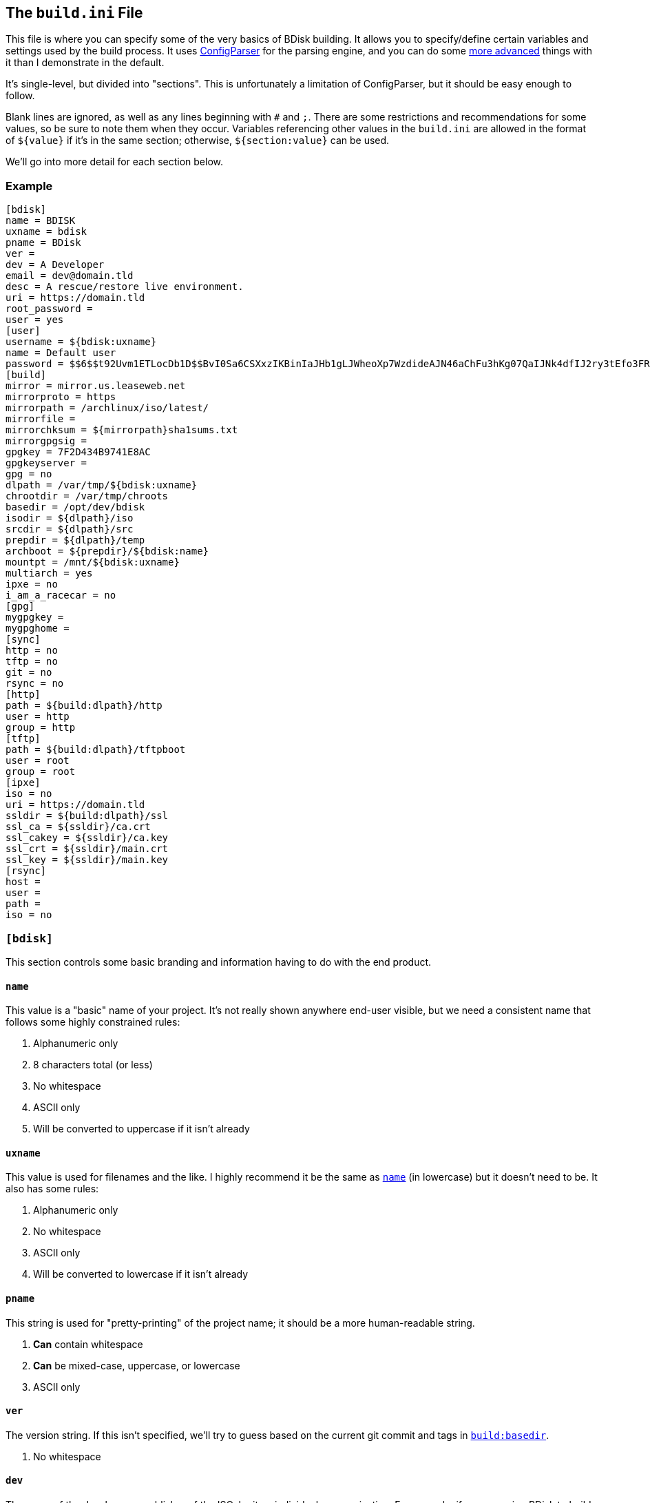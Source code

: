 == The `build.ini` File
This file is where you can specify some of the very basics of BDisk building. It allows you to specify/define certain variables and settings used by the build process. It uses https://docs.python.org/3/library/configparser.html[ConfigParser^] for the parsing engine, and you can do some https://wiki.python.org/moin/ConfigParserExamples[more advanced^] things with it than I demonstrate in the default.

It's single-level, but divided into "sections". This is unfortunately a limitation of ConfigParser, but it should be easy enough to follow.

Blank lines are ignored, as well as any lines beginning with `#` and `;`. There are some restrictions and recommendations for some values, so be sure to note them when they occur. Variables referencing other values in the `build.ini` are allowed in the format of `${value}` if it's in the same section; otherwise, `${section:value}` can be used.

We'll go into more detail for each section below.

=== Example
 [bdisk]
 name = BDISK
 uxname = bdisk
 pname = BDisk
 ver =
 dev = A Developer
 email = dev@domain.tld
 desc = A rescue/restore live environment.
 uri = https://domain.tld
 root_password =
 user = yes
 [user]
 username = ${bdisk:uxname}
 name = Default user
 password = $$6$$t92Uvm1ETLocDb1D$$BvI0Sa6CSXxzIKBinIaJHb1gLJWheoXp7WzdideAJN46aChFu3hKg07QaIJNk4dfIJ2ry3tEfo3FRvstKWasg/
 [build]
 mirror = mirror.us.leaseweb.net
 mirrorproto = https
 mirrorpath = /archlinux/iso/latest/
 mirrorfile =
 mirrorchksum = ${mirrorpath}sha1sums.txt
 mirrorgpgsig =
 gpgkey = 7F2D434B9741E8AC
 gpgkeyserver =
 gpg = no
 dlpath = /var/tmp/${bdisk:uxname}
 chrootdir = /var/tmp/chroots
 basedir = /opt/dev/bdisk
 isodir = ${dlpath}/iso
 srcdir = ${dlpath}/src
 prepdir = ${dlpath}/temp
 archboot = ${prepdir}/${bdisk:name}
 mountpt = /mnt/${bdisk:uxname}
 multiarch = yes
 ipxe = no
 i_am_a_racecar = no
 [gpg]
 mygpgkey =
 mygpghome =
 [sync]
 http = no
 tftp = no
 git = no
 rsync = no
 [http]
 path = ${build:dlpath}/http
 user = http
 group = http
 [tftp]
 path = ${build:dlpath}/tftpboot
 user = root
 group = root
 [ipxe]
 iso = no
 uri = https://domain.tld
 ssldir = ${build:dlpath}/ssl
 ssl_ca = ${ssldir}/ca.crt
 ssl_cakey = ${ssldir}/ca.key
 ssl_crt = ${ssldir}/main.crt
 ssl_key = ${ssldir}/main.key
 [rsync]
 host =
 user =
 path =
 iso = no

=== `[bdisk]`
This section controls some basic branding and information having to do with the end product.

==== `name`
This value is a "basic" name of your project. It's not really shown anywhere end-user visible, but we need a consistent name that follows some highly constrained rules:

. Alphanumeric only
. 8 characters total (or less)
. No whitespace
. ASCII only
. Will be converted to uppercase if it isn't already

==== `uxname`
This value is used for filenames and the like. I highly recommend it be the same as `<<__code_name_code,name>>` (in lowercase) but it doesn't need to be. It also has some rules:

. Alphanumeric only
. No whitespace
. ASCII only
. Will be converted to lowercase if it isn't already

==== `pname`
This string is used for "pretty-printing" of the project name; it should be a more human-readable string.

. *Can* contain whitespace
. *Can* be mixed-case, uppercase, or lowercase
. ASCII only

==== `ver`
The version string. If this isn't specified, we'll try to guess based on the current git commit and tags in `<<__code_basedir_code,build:basedir>>`.

. No whitespace

==== `dev`
The name of the developer or publisher of the ISO, be it an individual or organization. For example, if you are using BDisk to build an install CD for your distro, this would be the name of your distro. The same rules as `<<__code_pname_code,pname>>` apply.

. *Can* contain whitespace
. *Can* be mixed-case, uppercase, or lowercase
. ASCII only

==== `email`
An email address to use for git syncing messages, and/or GPG key generation.

==== `desc`
What this distribution/project is used for.

. *Can* contain whitespace
. *Can* be mixed-case, uppercase, or lowercase
. ASCII only

==== `uri`
What is this project's URI (website, etc.)? Alternatively, your personal site, your company's site, etc.

. Should be a valid URI understood by curl


==== `root_password`
The escaped, salted, hashed string to use for the root user.

Please see <<_passwords,the section on passwords>> for information on this value. In the <<_example,example above>>, the string `$$6$$t92Uvm1ETLocDb1D$$BvI0Sa6CSXxzIKBinIaJHb1gLJWheoXp7WzdideAJN46aChFu3hKg07QaIJNk4dfIJ2ry3tEfo3FRvstKWasg/` is created from the password `test`. I cannot stress this enough, do not use a plaintext password here nor just use a regular `/etc/shadow` file/`crypt(3)` hash here. Read the section. I promise it's short.

==== `user`
*Default: no*

This setting specifies if we should create a regular (non-root) user in the live environment.

NOTE: If enabled, this user has full sudo access.

[options="header"]
|======================
2+^|Accepts (case-insensitive) one of:
^m|yes ^m|no
^m|true ^m|false
^m|1 ^m|0
|======================

=== `[user]`
This section of `build.ini` controls aspects about `bdisk:user`. It is only used if <<__code_user_code,`bdisk:user`>> is enabled.

==== `username`
What username should the user have? Standard *nix username rules apply:

. ASCII only
. 32 characters or less
. Alphanumeric only
. Lowercase only
. No whitespace
. Cannot start with a number

==== `name`
What comment/description/real name should be used for the user? For more information on this, see the https://linux.die.net/man/5/passwd[passwd(5) man page^]'s section on *GECOS*.

. ASCII only

==== `password`
The escaped, salted, hashed string to use for the non-root user.

Please see <<_passwords,the section on passwords>> for information on this value. In the <<_example,example above>>, the string `$$6$$t92Uvm1ETLocDb1D$$BvI0Sa6CSXxzIKBinIaJHb1gLJWheoXp7WzdideAJN46aChFu3hKg07QaIJNk4dfIJ2ry3tEfo3FRvstKWasg/` is created from the password `test`. I cannot stress this enough, do not use a plaintext password here nor just use a regular `/etc/shadow` file/`crypt(3)` hash here. Read the section. I promise it's short.

=== `[build]`
This section controls some aspects about the host and things like filesystem paths, etc.

==== `mirror`
A mirror that hosts the bootstrap tarball. It is *highly* recommended you use an Arch Linux https://wiki.archlinux.org/index.php/Install_from_existing_Linux#Method_A:_Using_the_bootstrap_image_.28recommended.29[bootstrap tarball^] as the build process is highly specialized to this (but <<_bug_reports_feature_requests,patches/feature requests>> are welcome for other built distros). You can find a list of mirrors at the bottom of Arch's https://www.archlinux.org/download/[download page^].

. No whitespace
. Must be accessible remotely/via a WAN-recognized address
. Must be a domain/FQDN only; no paths (those come later!)

==== `mirrorproto`
What protocol should we use for <<_mirror,the mirror>>?

|======================
^s|Must be (case-insensitive) one of: ^.^m|http ^.^m|https ^.^m|ftp
|======================

==== `mirrorpath`
What is the path to the tarball directory on the <<__code_mirror_code,`mirror`>>?

. Must be a complete path (e.g. `/dir1/subdir1/subdir2`)
. No whitespace

==== `mirrorfile`
What is the filename for the tarball found in the path specified in <<__code_mirrorpath_code,`mirrorpath`>>? If left blank, we will use the sha1 <<__code_mirrorchksum_code,checksum>> file to try to guess the most recent file.

==== `mirrorchksum`
The path to a sha1 checksum file of the bootstrap tarball.

. No whitespace
. Must be the full path
. Don't include the mirror domain or protocol

==== `mirrorgpgsig`
*[optional]* +
*default: (no GPG checking done)* +
*requires: <<_optional,_gpg/gnupg_>>* +
*requires: <<__code_gpgkey_code,`gpgkey`>>*

If the bootstrap tarball file has a GPG signature, we can use it for extra checking. If it's blank, GPG checking will be disabled.

If you specify just `.sig` (or use the default and don't specify a <<__code_mirrorfile_code,`mirrorfile`>>), BDisk will try to guess based on the file from the sha1 <<__code_mirrorchksum_code,checksum>> file. Note that this must evaluate to a full URL. (e.g. `${mirrorproto}://${mirror}${mirrorpath}somefile.sig`)

==== `gpgkey`
*requires: <<_optional,_gpg/gnupg_>>*

What is a key ID that should be used to verify/validate the <<__code_mirrorgpgsig_code,`mirrorgpgsig`>>?

. Only used if <<__code_mirrorgpgsig_code,`mirrorgpgsig`>> is set
. Can be in "short" form (e.g. _7F2D434B9741E8AC_) or "full" form (_4AA4767BBC9C4B1D18AE28B77F2D434B9741E8AC_), with or without the _0x_ prefix.

==== `gpgkeyserver`
*default: blank (GNUPG-bundled keyservers)* +
*requires: <<_optional,_gpg/gnupg_>>*

What is a valid keyserver we should use to fetch <<__code_gpgkey_code,`gpgkey`>>?

. Only used if <<__code_mirrorgpgsig_code,`mirrorgpgsig`>> is set
. The default (blank) is probably fine. If you don't specify a personal GPG config, then you'll most likely want to leave this blank.
. If set, make sure it is a valid keyserver URI (e.g. `hkp://keys.gnupg.net`)

==== `gpg`
Should we sign our release files? See the gpg section.

[options="header"]
|======================
2+^|Accepts (case-insensitive) one of:
^m|yes ^m|no
^m|true ^m|false
^m|1 ^m|0
|======================

==== `dlpath`
Where should the release files be saved? Note that many other files are created here as well.

WARNING: If you manage your project in git, this should not be checked in as it has many large files that are automatically generated!

. No whitespace
. Will be created if it doesn't exist

==== `chrootdir`
Where the bootstrap tarball(s) extract to, where the chroots are built and prepped for filesystems on the live media.

WARNING: If you manage your project in git, this should not be checked in as it has many large files that are automatically generated!

. No whitespace
. Will be created if it doesn't exist

==== `basedir`
Where your <<_extra,`extra/`>> and <<_overlay,`overlay/`>> directories are located. If you checked out from git, this would be your git worktree directory.

. No whitespace
. Must exist and contain the above directories populated with necessary files

==== `isodir`
This is the output directory of ISO files when they're created (as well as GPG signatures if you <<__code_gpg_code,enabled them>>).

WARNING: If you manage your project in git, this should not be checked in as it has many large files that are automatically generated!

. No whitespace
. Will be created if it doesn't exist

==== `srcdir`
This is where we save and compile source code if we need to dynamically build components (such as iPXE for mini ISOs).

. No whitespace
. Will be created if it doesn't exist (and is needed)

==== `prepdir`
This is the directory we use for staging.

. No whitespace
. Will be created if it doesn't exist

==== `archboot`
This directory is used to stage boot files.

WARNING: This directory should not be the exact same path as other directives! If so, you will cause your ISO to be much larger than necessary. A subdirectory of another directive's path, however, is okay.

. No whitespace
. Will be created if it doesn't exist

==== `mountpt`
The path to use as a mountpoint.

. No whitespace
. Will be created if it doesn't exist

==== `multiarch`
*default: yes*

Whether or not to build a "multiarch" image- that is, building support for both x86_64 and i686 in the same ISO.

[options="header"]
|======================
s|In order to... 3+^|Accepts (case-insensitive) one of:
s|build a multiarch ISO ^m|yes ^m|true ^m|1
s|build a separate ISO for each architecture ^m|no ^m|false ^m|0
s|only build an i686-architecture ISO ^m|i686 ^m|32 ^m|no64
s|only build an x86_64-architecture ISO ^m|x86_64 ^m|64 ^m|no32
|======================

==== `ipxe`
*default: no*

Enable iPXE ("mini ISO") functionality.

NOTE: This has no bearing on the <<__code_sync_code,`[sync]`>> section, so you can create an iPXE HTTP preparation for instance without needing to sync it anywhere (in case you're building on the webserver itself).

[options="header"]
|======================
2+^|Accepts (case-insensitive) one of:
^m|yes ^m|no
^m|true ^m|false
^m|1 ^m|0
|======================

==== `i_am_a_racecar`
*default: no*

This option should only be enabled if you are on a fairly powerful, multicore system with plenty of RAM. It will speed the build process along, but will have some seriously adverse effects if your system can't handle it. Most modern systems should be fine with enabling it.

[options="header"]
|======================
2+^|Accepts (case-insensitive) one of:
^m|yes ^m|no
^m|true ^m|false
^m|1 ^m|0
|======================

=== `[gpg]`
This section controls settings for signing our release files. This is only used if <<__code_gpg_code,`build:gpg`>> is enabled.

==== `mygpgkey`
A valid key ID that BDisk should use to _sign_ release files.

. You will be prompted for a passphrase if your key has one/you don't have an open and authorized gpg-agent session. Make sure you have a working pinentry configuration set up!
. If you leave this blank we will use the key we generate automatically earlier in the build process.
. We will generate one if this is blank and you have selected sign as yes.

==== `mygpghome`
The directory should be used for the above GPG key if specified. Make sure it contains your private key. (e.g. `/home/username/.gnupg`)

=== `[sync]`
This section controls what we should do with the resulting build and how to handle uploads, if we choose to use those features.

==== `http`
*default: no*

If enabled, BDisk will generate/prepare HTTP files. This is mostly only useful if you plan on using iPXE.

[options="header"]
|======================
2+^|Accepts (case-insensitive) one of:
^m|yes ^m|no
^m|true ^m|false
^m|1 ^m|0
|======================

==== `tftp`
*default: no*

If enabled, BDisk will generate/prepare TFTP files. This is mostly only useful if you plan on using more traditional (non-iPXE) setups and regualar PXE bootstrapping into iPXE.

[options="header"]
|======================
2+^|Accepts (case-insensitive) one of:
^m|yes ^m|no
^m|true ^m|false
^m|1 ^m|0
|======================

==== `git`
*default: no*

Enable automatic Git pushing for any changes done to the project itself. If you don't have upstream write/push access, you'll want to disable this.

[options="header"]
|======================
2+^|Accepts (case-insensitive) one of:
^m|yes ^m|no
^m|true ^m|false
^m|1 ^m|0
|======================

==== `rsync`
*default: no*

Enable rsync pushing for the ISO (and other files, if you choose- useful for iPXE over HTTP(S)).

[options="header"]
|======================
2+^|Accepts (case-insensitive) one of:
^m|yes ^m|no
^m|true ^m|false
^m|1 ^m|0
|======================

=== `[http]`
This section controls details about HTTP file preparation/generation. Only used if <<__code_http_code,`sync:http`>> is enabled.

==== `path`
This directory is where to build an HTTP webroot.

WARNING: MAKE SURE you do not store files here that you want to keep! They will be deleted!

. No whitespace
. If blank, HTTP preparation/generation will not be done
. If specified, it will be created if it doesn't exist
. Will be deleted first

==== `user`
What user the HTTP files should be owned as. This is most likely going to be either 'http', 'nginx', or 'apache'.

. No whitespace
. User must exist on build system

|======================
^s|Can be one of: ^.^m|username ^.^m|http://www.linfo.org/uid.html[UID]
|======================

==== `group`
What group the HTTP files should be owned as. This is most likely going to be either 'http', 'nginx', or 'apache'.

. No whitespace
. Group must exist on build system

|======================
^s|Can be one of: ^.^m|group name ^.^m|https://linux.die.net/man/5/group[UID]
|======================

=== `[tftp]`
This section controls details about TFTP file preparation/generation. Only used if <<__code_tftp_code,`sync:tftp`>> is enabled.

==== `path`
The directory where we want to build a TFTP root.

WARNING: MAKE SURE you do not store files here that you want to keep! They will be deleted!

. No whitespace
. Will be created if it doesn't exist
. Will be deleted first

==== `user`
What user the TFTP files should be owned as. This is most likely going to be either 'tftp', 'root', or 'nobody'.

. No whitespace
. User must exist on build system

|======================
^s|Can be one of: ^.^m|username ^.^m|http://www.linfo.org/uid.html[UID]
|======================

==== `group`
What group the TFTP files should be owned as. This is most likely going to be either 'tftp', 'root', or 'nobody'.

. No whitespace
. Group must exist on build system

|======================
^s|Can be one of: ^.^m|group name ^.^m|https://linux.die.net/man/5/group[UID]
|======================

=== `[ipxe]`
This section controls aspects of iPXE building. Only used if <<__code_ipxe_code,`build:ipxe`>> is enabled.

==== `iso`
*default: no* +
*requires: <<_optional,_git_>>*

Build a "mini-ISO"; that is, an ISO file that can be used to bootstrap an iPXE environment (so you don't need to set up a traditional PXE environment on your LAN). We'll still build a full standalone ISO no matter what.

[options="header"]
|======================
2+^|Accepts (case-insensitive) one of:
^m|yes ^m|no
^m|true ^m|false
^m|1 ^m|0
|======================

==== `uri`
What URI iPXE's EMBED script should use. This would be where you host an iPXE chainloading script on a webserver, for instance. See iPXE's example of http://ipxe.org/scripting#dynamic_scripts[dynamic scripts^] for an example of the script that would be placed at this URI.

NOTE: If you require HTTP BASIC Authentication or HTTP Digest Authentication (untested), you can format it via `https://user:password@bdisk.square-r00t.net/boot.php`.

NOTE: This currently does not work for HTTPS with self-signed certificates.

. *Required* if <<__code_iso_code,`iso`>> is enabled

==== `ssldir`
Directory to hold SSL results, if we are generating keys, certificates, etc.

. No whitespace
. Will be created if it does not exist

==== `ssl_ca`
Path to the (root) CA certificate file iPXE should use. See http://ipxe.org/crypto[iPXE's crypto page^] for more information.

NOTE: You can use your own CA to sign existing certs. This is handy if you run a third-party/"Trusted" root-CA-signed certificate for the HTTPS target.

. No whitespace
. Must be in PEM/X509 format
. *Required* if <<__code_iso_code,`iso`>> is enabled
. If it exists, a matching key (ssl_cakey) *must* be specified
.. However, if left blank/doesn't exist, one will be automatically generated

==== `ssl_cakey`
Path to the (root) CA key file iPXE should use.

. No whitespace
. Must be in PEM/X509 format
. *Required* if <<__code_iso_code,`iso`>> is enabled
. If left blank or it doesn't exist (and <<__code_ssl_ca_code,`ssl_ca`>> is also blank), one will be automatically generated
. *Must* match/pair to <<__code_ssl_ca_code,`ssl_ca`>> if specified/exists
. MUST NOT be passphrase-protected/DES-encrypted

==== `ssl_crt`
Path to the _client_ certificate iPXE should use.

. No whitespace
. Must be in PEM/X509 format
. *Required* if <<__code_iso_code,`iso`>> is enabled
. If specified/existent, a matching CA cert (<<__code_ssl_ca_code,`ssl_ca`>>) and key (<<__code_ssl_cakey_code,`ssl_cakey`>>) *must* be specified
.. However, if left blank/doesn't exist, one will be automatically generated
. *Must* be signed by <<__code_ssl_ca_code,`ssl_ca`>>/<<__code_ssl_cakey_code,`ssl_cakey`>> if specified and already exists

==== `ssl_key`
Path to the _client_ key iPXE should use.

. No whitespace
. Must be in PEM/X509 format
. *Required* if <<__code_iso_code,`iso`>> is enabled
. If left blank/nonexistent (and <<__code_ssl_ca_code,`ssl_ca`>> is also blank), one will be automatically generated

=== `[rsync]`
This section controls aspects of rsync pushing. Only used if <<__code_rsync_code,`sync:rsync`>> is enabled.

==== `host`
The rsync destination host.

. Must resolve from the build server
. Can be host, FQDN, or IP address

==== `user`
This is the remote user we should use when performing the rsync push.

. User must exist on remote system
. SSH pubkey authorization must be configured
. The destination's hostkey must be added to your local build user's known hosts

==== `path`
This is the remote destination path we should use for pushing via rsync.


NOTE: You'll probably want to set *`http:user`* and *`group`* to what it'll need to be on the destination.

. No whitespace
. The path *must* exist on the remote host
. The path MUST be writable by <<__code_user_code_5,`user`>>

==== `iso`
Should we rsync over the ISO files too, or just the boot files?

[options="header"]
|======================
2+^|Accepts (case-insensitive) one of:
^m|yes ^m|no
^m|true ^m|false
^m|1 ^m|0
|======================
